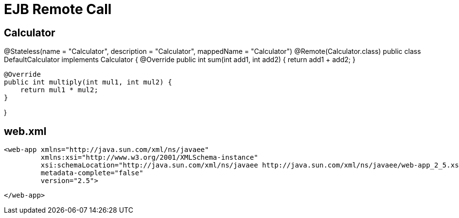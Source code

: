:index-group: Misc
:jbake-type: page
:jbake-status: published
= EJB Remote Call


## Calculator


@Stateless(name = "Calculator", description = "Calculator", mappedName = "Calculator")
@Remote(Calculator.class)
public class DefaultCalculator implements Calculator {
    @Override
    public int sum(int add1, int add2) {
        return add1 + add2;
    }

    @Override
    public int multiply(int mul1, int mul2) {
        return mul1 * mul2;
    }


}

## web.xml

    <web-app xmlns="http://java.sun.com/xml/ns/javaee"
             xmlns:xsi="http://www.w3.org/2001/XMLSchema-instance"
             xsi:schemaLocation="http://java.sun.com/xml/ns/javaee http://java.sun.com/xml/ns/javaee/web-app_2_5.xsd"
             metadata-complete="false"
             version="2.5">
    
    </web-app>
    
